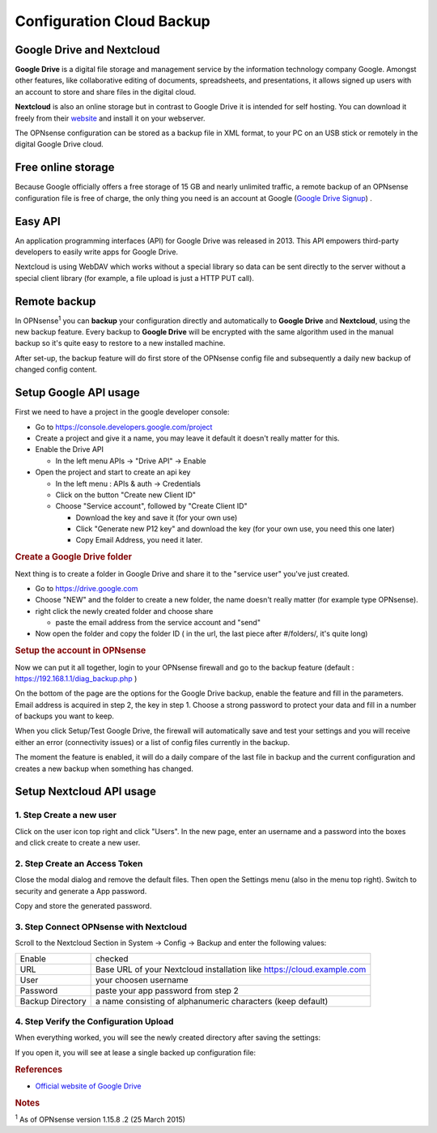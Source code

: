 ==========================
Configuration Cloud Backup
==========================

--------------------------
Google Drive and Nextcloud
--------------------------

**Google Drive** is a digital file storage and management service by the
information technology company Google. Amongst other features, like
collaborative editing of documents, spreadsheets, and presentations, it
allows signed up users with an account to store and share files in the
digital cloud.

**Nextcloud** is also an online storage but in contrast to Google Drive
it is intended for self hosting. You can download it freely from their
`website <https://nextcloud.com/>`__ and install it on your webserver.

The OPNsense configuration can be stored as a backup file in XML format,
to your PC on an USB stick or remotely in the digital Google Drive
cloud.

-------------------
Free online storage
-------------------

Because Google officially offers a free storage of 15 GB and nearly
unlimited traffic, a remote backup of an OPNsense configuration file is
free of charge, the only thing you need is an account at Google
(`Google Drive Signup <https://accounts.google.com/signup?hl=en>`__) .

--------
Easy API
--------

An application programming interfaces (API) for Google Drive was
released in 2013. This API empowers third-party developers to easily
write apps for Google Drive.

Nextcloud is using WebDAV which works without a special library
so data can be sent directly to the server without a special client
library (for example, a file upload is just a HTTP PUT call).

-------------
Remote backup
-------------
In OPNsense\ :sup:`1` you can **backup** your configuration directly and
automatically to **Google Drive** and **Nextcloud**, using the new backup
feature. Every backup to **Google Drive** will be encrypted with the same
algorithm used in the manual backup so it's quite easy to restore to a new
installed machine.

After set-up, the backup feature will do first store of the OPNsense
config file and subsequently a daily new backup of changed config
content.

----------------------
Setup Google API usage
----------------------

First we need to have a project in the google developer console:

-  Go to https://console.developers.google.com/project
-  Create a project and give it a name, you may leave it default it
   doesn't really matter for this.
-  Enable the Drive API

   -  In the left menu APIs -> "Drive API" -> Enable

-  Open the project and start to create an api key

   -  In the left menu : APIs & auth -> Credentials
   -  Click on the button "Create new Client ID"
   -  Choose "Service account", followed by "Create Client ID"

      -  Download the key and save it (for your own use)
      -  Click "Generate new P12 key" and download the key (for your own
         use, you need this one later)
      -  Copy Email Address, you need it later.

.. rubric:: Create a Google Drive folder
   :name: create-a-google-drive-folder

Next thing is to create a folder in Google Drive and share it to the
"service user" you've just created.

-  Go to https://drive.google.com
-  Choose "NEW" and the folder to create a new folder, the name doesn't
   really matter (for example type OPNsense).
-  right click the newly created folder and choose share

   -  paste the email address from the service account and "send"

-  Now open the folder and copy the folder ID ( in the url, the last
   piece after #/folders/, it's quite long)

.. rubric:: Setup the account in OPNsense
   :name: setup-the-account-in-opnsense

Now we can put it all together, login to your OPNsense firewall and go
to the backup feature (default : https://192.168.1.1/diag_backup.php )

.. image:: ./images/600px-Google_Drive_Backup_screenshot.png
  :scale: 100%

On the bottom of the page are the options for the Google Drive backup,
enable the feature and fill in the parameters. Email address is acquired
in step 2, the key in step 1. Choose a strong password to protect your
data and fill in a number of backups you want to keep.

When you click Setup/Test Google Drive, the firewall will automatically
save and test your settings and you will receive either an error
(connectivity issues) or a list of config files currently in the backup.

The moment the feature is enabled, it will do a daily compare of the
last file in backup and the current configuration and creates a new
backup when something has changed.


-------------------------
Setup Nextcloud API usage
-------------------------

1. Step Create a new user
=========================

Click on the user icon top right and click "Users".
In the new page, enter an username and a password into the boxes and click
create to create a new user.


2. Step Create an Access Token
==============================

Close the modal dialog and remove the default files.
Then open the Settings menu (also in the menu top right).
Switch to security and generate a App password.

Copy and store the generated password.

3. Step Connect OPNsense with Nextcloud
=======================================

.. image:: images/nextcloud_config.png

Scroll to the Nextcloud Section in System -> Config -> Backup and enter the
following values:

================ ======================================================================
Enable           checked
URL              Base URL of your Nextcloud installation like https://cloud.example.com
User             your choosen username
Password         paste your app password from step 2
Backup Directory a name consisting of alphanumeric characters (keep default)
================ ======================================================================


4. Step Verify the Configuration Upload
=======================================

When everything worked, you will see the newly created directory after saving
the settings:

.. image:: images/nextcloud_directory.png

If you open it, you will see at lease a single backed up configuration file:

.. image:: images/nextcloud_backups.png

.. rubric:: References
   :name: references

-  `Official website of Google Drive <https://www.google.com/drive/>`__

.. rubric:: Notes
   :name: notes

:sup:`1` As of OPNsense version 1.15.8 .2 (25 March 2015)
